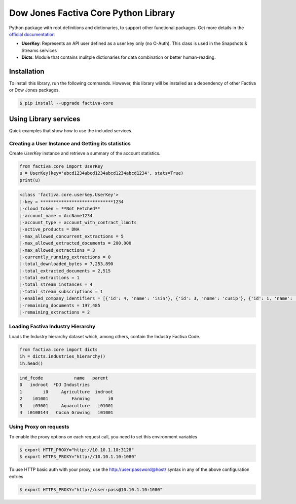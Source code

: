 Dow Jones Factiva Core Python Library
#####################################
.. image:: https://github.com/dowjones/factiva-core-python/actions/workflows/master_test_publish.yml/badge.svg
.. image:: https://readthedocs.org/projects/factiva-core-python/badge/?version=latest :target: https://factiva-core-python.readthedocs.io/en/latest/?badge=latest :alt: Documentation Status

Python package with root definitions and dictionaries, to support other functional packages. Get more details in the `official documentation <https://factiva-core-python.readthedocs.io/>`_

* **UserKey**: Represents an API user defined as a user key only (no O-Auth). This class is used in the Snapshots & Streams services
* **Dicts**: Module that contains mulitple dictionaries for data combination or better human-reading.

Installation
============
To install this library, run the following commands. However, this library will be installed as a dependency of other Factiva or Dow Jones packages.

.. code-block::

    $ pip install --upgrade factiva-core

Using Library services
======================
Quick examples that show how to use the included services.

Creating a User Instance and Getting its statistics
---------------------------------------------------
Create `UserKey` instance and retrieve a summary of the account statistics.

.. code-block:: python

    from factiva.core import UserKey
    u = UserKey(key='abcd1234abcd1234abcd1234abcd1234', stats=True)
    print(u)

.. code-block::

    <class 'factiva.core.userkey.UserKey'>
    |-key = ****************************1234
    |-cloud_token = **Not Fetched**
    |-account_name = AccName1234
    |-account_type = account_with_contract_limits
    |-active_products = DNA
    |-max_allowed_concurrent_extractions = 5
    |-max_allowed_extracted_documents = 200,000
    |-max_allowed_extractions = 3
    |-currently_running_extractions = 0
    |-total_downloaded_bytes = 7,253,890
    |-total_extracted_documents = 2,515
    |-total_extractions = 1
    |-total_stream_instances = 4
    |-total_stream_subscriptions = 1
    |-enabled_company_identifiers = [{'id': 4, 'name': 'isin'}, {'id': 3, 'name': 'cusip'}, {'id': 1, 'name': 'sedol'}, {'id': 5, 'name': 'ticker_exchange'}]
    |-remaining_documents = 197,485
    |-remaining_extractions = 2


Loading Factiva Industry Hierarchy
----------------------------------
Loads the Industry hierarchy dataset which, among others, contain the Industry Factiva Code.

.. code-block:: python

    from factiva.core import dicts
    ih = dicts.industries_hierarchy()
    ih.head()

.. code-block::

    ind_fcode            name   parent
    0   indroot  *DJ Industries
    1        i0     Agriculture  indroot
    2    i01001         Farming       i0
    3    i03001     Aquaculture   i01001
    4  i0100144   Cocoa Growing   i01001


Using Proxy on requests
----------------------------------
To enable the proxy options on each request call, you need to set this environment variables

.. code-block::

    $ export HTTP_PROXY="http://10.10.1.10:3128"
    $ export HTTPS_PROXY="http://10.10.1.10:1080"

To use HTTP basic auth with your proxy, use the http://user:password@host/ syntax in any of the above configuration entries

.. code-block::
    
    $ export HTTPS_PROXY="http://user:pass@10.10.1.10:1080"
